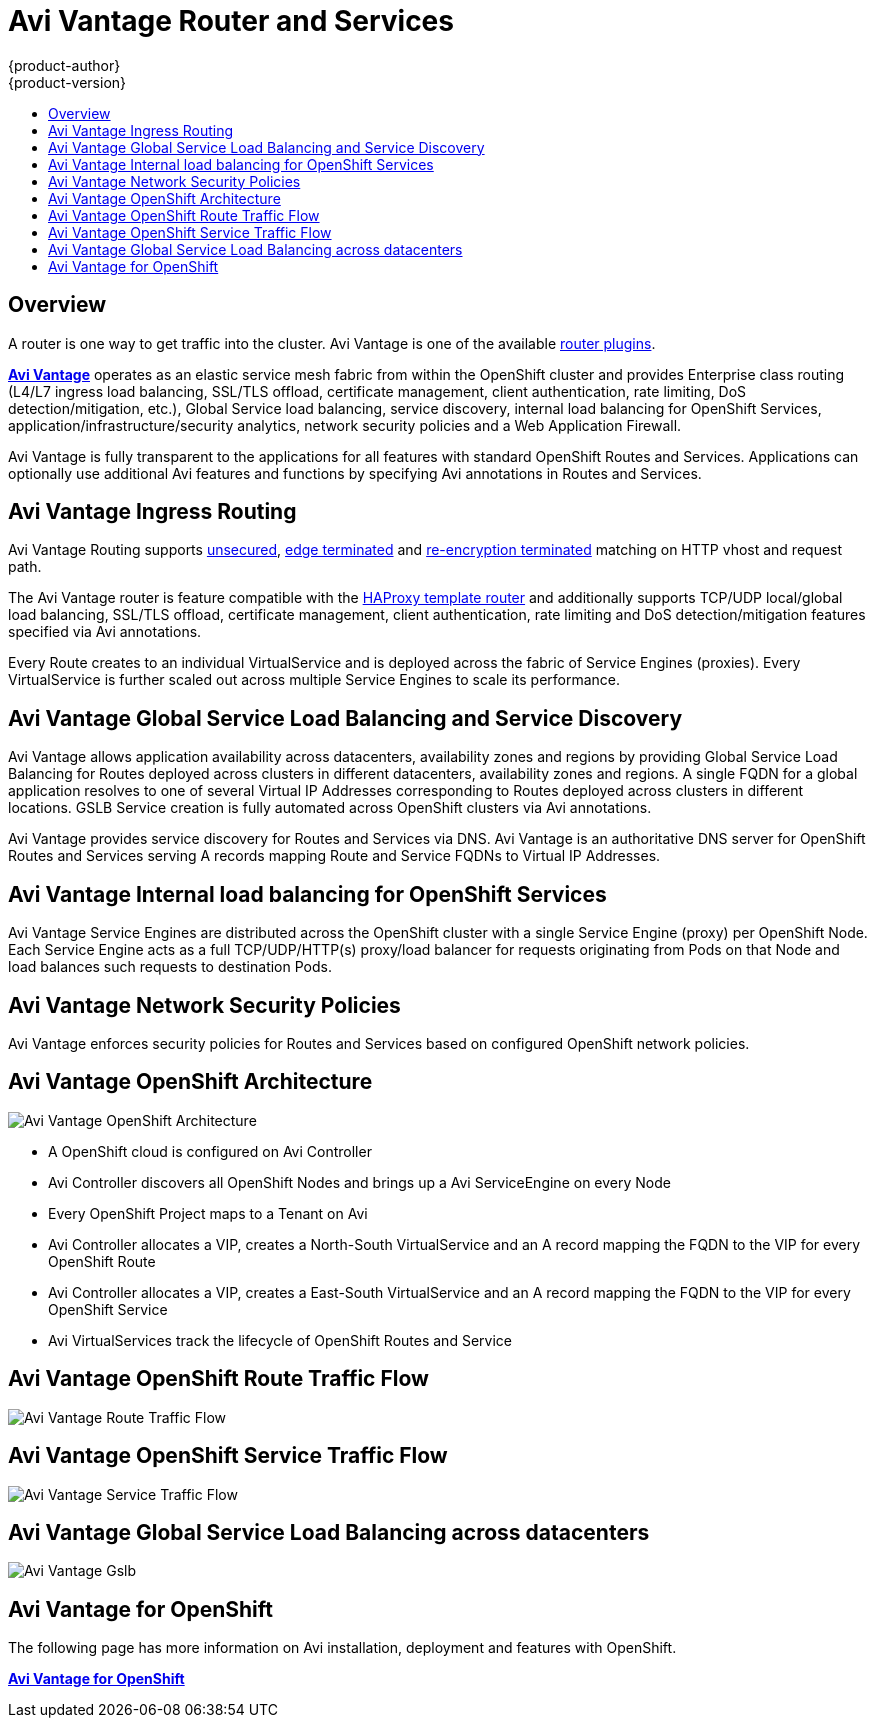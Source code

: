 [[architecture-additional-concepts-f5-big-ip]]
= Avi Vantage Router and Services
{product-author}
{product-version}
:data-uri:
:icons:
:experimental:
:toc: macro
:toc-title:

toc::[]

== Overview

A router is one way to get traffic into the cluster.
Avi Vantage is one of the available
xref:../../architecture/additional_concepts/networking.adoc#network-plugins[router plugins].

link:https://avinetworks.com/service-mesh-for-openshift-kubernetes[*Avi Vantage*] 
operates as an elastic service mesh fabric from within the OpenShift 
cluster and provides Enterprise class routing (L4/L7 ingress load balancing, 
SSL/TLS offload, certificate management, client authentication, rate limiting, 
DoS detection/mitigation, etc.), Global Service load balancing, service 
discovery, internal load balancing for OpenShift Services, 
application/infrastructure/security analytics, network 
security policies and a Web Application Firewall.

Avi Vantage is fully transparent to the applications for all features with
standard OpenShift Routes and Services. Applications can optionally use 
additional Avi features and functions by specifying Avi annotations in Routes 
and Services.

[[avi-vantage-ingress-routing]]
== Avi Vantage Ingress Routing

Avi Vantage Routing supports xref:../../architecture/core_concepts/routes.adoc#route-types[unsecured], 
xref:../../architecture/core_concepts/routes.adoc#edge-termination[edge terminated] 
and xref:../../architecture/core_concepts/routes.adoc#re-encryption-termination[re-encryption terminated] matching on HTTP vhost and request path. 

The Avi Vantage router is feature compatible with the 
xref:../../architecture/core_concepts/routes.adoc#haproxy-template-router[HAProxy template router]
and additionally supports TCP/UDP local/global load balancing, SSL/TLS offload, 
certificate management, client authentication, rate limiting and DoS 
detection/mitigation features specified via Avi annotations.

Every Route creates to an individual VirtualService and is deployed across the
fabric of Service Engines (proxies). Every VirtualService is further scaled 
out across multiple Service Engines to scale its performance.

[[avi-vantage-gslb-service-discovery]]
== Avi Vantage Global Service Load Balancing and Service Discovery

Avi Vantage allows application availability across datacenters, 
availability zones and regions by providing Global Service Load Balancing for 
Routes deployed across clusters in different datacenters, availability zones 
and regions. A single FQDN for a global application resolves to one of several 
Virtual IP Addresses corresponding to Routes deployed across clusters in 
different locations. GSLB Service creation is fully automated across OpenShift 
clusters via Avi annotations.

Avi Vantage provides service discovery for Routes and Services via DNS. Avi 
Vantage is an authoritative DNS server for OpenShift Routes and Services 
serving A records mapping Route and Service FQDNs to Virtual IP Addresses.

[[avi-vantage-internal-load-balancing]]
== Avi Vantage Internal load balancing for OpenShift Services

Avi Vantage Service Engines are distributed across the OpenShift cluster with a
single Service Engine (proxy) per OpenShift Node. Each Service Engine acts as 
a full TCP/UDP/HTTP(s) proxy/load balancer for requests originating from Pods 
on that Node and load balances such requests to destination Pods.

[[avi-vantage-network-security-policies]]
== Avi Vantage Network Security Policies

Avi Vantage enforces security policies for Routes and Services based on 
configured OpenShift network policies.

[[avi-vantage-openshift-architecture]]
== Avi Vantage OpenShift Architecture

image::Avi-Vantage-Architecture.png[Avi Vantage OpenShift Architecture]

* A OpenShift cloud is configured on Avi Controller
* Avi Controller discovers all OpenShift Nodes and brings up a Avi ServiceEngine on every Node
* Every OpenShift Project maps to a Tenant on Avi
* Avi Controller allocates a VIP, creates a North-South VirtualService and an 
A record mapping the FQDN to the VIP for every OpenShift Route
* Avi Controller allocates a VIP, creates a East-South VirtualService and an A 
record mapping the FQDN to the VIP for every OpenShift Service
* Avi VirtualServices track the lifecycle of OpenShift Routes and Service

[[avi-vantage-route-traffic-flow]]
== Avi Vantage OpenShift Route Traffic Flow

image::Avi-Vantage-Route-Traffic-Flow.png[Avi Vantage Route Traffic Flow]

[[avi-vantage-service-traffic-flow]]
== Avi Vantage OpenShift Service Traffic Flow

image::Avi-Vantage-Service-Traffic-Flow.png[Avi Vantage Service Traffic Flow]

[[avi-vantage-gslb]]
== Avi Vantage Global Service Load Balancing across datacenters

image::Avi-Vantage-Gslb.png[Avi Vantage Gslb]

[[avi-vantage-getting-started]]
== Avi Vantage for OpenShift

The following page has more information on Avi installation, deployment and 
features with OpenShift.

link:https://avinetworks.com/service-mesh-for-openshift-kubernetes[*Avi Vantage for OpenShift*] 

